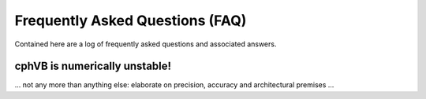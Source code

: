 Frequently Asked Questions (FAQ)
================================

Contained here are a log of frequently asked questions and associated answers.

cphVB is numerically unstable!
------------------------------

... not any more than anything else: elaborate on precision, accuracy and architectural premises ...
